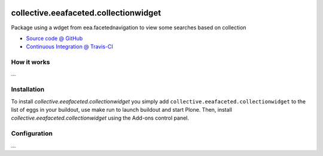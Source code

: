 
.. image:: https://travis-ci.org/IMIO/collective.eeafaceted.collectionwidget.svg
  :target: https://travis-ci.org/IMIO/collective.eeafaceted.collectionwidget

.. image:: https://img.shields.io/coveralls/IMIO/collective.eeafaceted.collectionwidget.svg
  :target: https://coveralls.io/r/IMIO/collective.eeafaceted.collectionwidget?branch=master


==========================================================================
collective.eeafaceted.collectionwidget
==========================================================================

Package using a wdget from eea.facetednavigation to view some searches based on collection

* `Source code @ GitHub <https://github.com/IMIO/collective.eeafaceted.collectionwidget>`_
* `Continuous Integration @ Travis-CI <http://travis-ci.org/IMIO/collective.eeafaceted.collectionwidget>`_

How it works
============

...


Installation
============

To install `collective.eeafaceted.collectionwidget` you simply add ``collective.eeafaceted.collectionwidget``
to the list of eggs in your buildout, use make run to launch buildout and start Plone.
Then, install `collective.eeafaceted.collectionwidget` using the Add-ons control panel.


Configuration
=============

...
